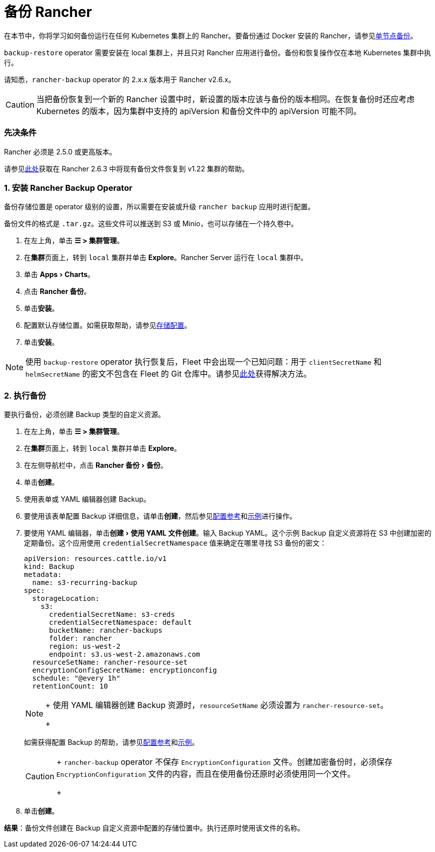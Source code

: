 = 备份 Rancher
:experimental:

在本节中，你将学习如何备份运行在任何 Kubernetes 集群上的 Rancher。要备份通过 Docker 安装的 Rancher，请参见xref:back-up-docker-installed-rancher.adoc[单节点备份]。

`backup-restore` operator 需要安装在 local 集群上，并且只对 Rancher 应用进行备份。备份和恢复操作仅在本地 Kubernetes 集群中执行。

请知悉，`rancher-backup` operator 的 2.x.x 版本用于 Rancher v2.6.x。

[CAUTION]
====

当把备份恢复到一个新的 Rancher 设置中时，新设置的版本应该与备份的版本相同。在恢复备份时还应考虑 Kubernetes 的版本，因为集群中支持的 apiVersion 和备份文件中的 apiVersion 可能不同。
====


=== 先决条件

Rancher 必须是 2.5.0 或更高版本。

请参见link:migrate-rancher-to-new-cluster.adoc#2-使用-restore-自定义资源来还原备份[此处]获取在 Rancher 2.6.3 中将现有备份文件恢复到 v1.22 集群的帮助。

=== 1. 安装 Rancher Backup Operator

备份存储位置是 operator 级别的设置，所以需要在安装或升级 `rancher backup` 应用时进行配置。

备份文件的格式是 `.tar.gz`。这些文件可以推送到 S3 或 Minio，也可以存储在一个持久卷中。

. 在左上角，单击 *☰ > 集群管理*。
. 在**集群**页面上，转到 `local` 集群并单击 *Explore*。Rancher Server 运行在 `local` 集群中。
. 单击 menu:Apps[Charts]。
. 点击 *Rancher 备份*。
. 单击**安装**。
. 配置默认存储位置。如需获取帮助，请参见xref:../../../reference-guides/backup-restore-configuration/storage-configuration.adoc[存储配置]。
. 单击**安装**。

[NOTE]
====

使用 `backup-restore` operator 执行恢复后，Fleet 中会出现一个已知问题：用于 `clientSecretName` 和 `helmSecretName` 的密文不包含在 Fleet 的 Git 仓库中。请参见link:../deploy-apps-across-clusters/fleet.adoc#故障排除[此处]获得解决方法。
====


=== 2. 执行备份

要执行备份，必须创建 Backup 类型的自定义资源。

. 在左上角，单击 *☰ > 集群管理*。
. 在**集群**页面上，转到 `local` 集群并单击 *Explore*。
. 在左侧导航栏中，点击 menu:Rancher 备份[备份]。
. 单击**创建**。
. 使用表单或 YAML 编辑器创建 Backup。
. 要使用该表单配置 Backup 详细信息，请单击**创建**，然后参见xref:../../../reference-guides/backup-restore-configuration/backup-configuration.adoc[配置参考]和link:../../../reference-guides/backup-restore-configuration/examples.adoc#备份[示例]进行操作。
. 要使用 YAML 编辑器，单击menu:创建[使用 YAML 文件创建]。输入 Backup YAML。这个示例 Backup 自定义资源将在 S3 中创建加密的定期备份。这个应用使用 `credentialSecretNamespace` 值来确定在哪里寻找 S3 备份的密文：
+
[,yaml]
----
apiVersion: resources.cattle.io/v1
kind: Backup
metadata:
  name: s3-recurring-backup
spec:
  storageLocation:
    s3:
      credentialSecretName: s3-creds
      credentialSecretNamespace: default
      bucketName: rancher-backups
      folder: rancher
      region: us-west-2
      endpoint: s3.us-west-2.amazonaws.com
  resourceSetName: rancher-resource-set
  encryptionConfigSecretName: encryptionconfig
  schedule: "@every 1h"
  retentionCount: 10
----
+

[NOTE]
====
+
使用 YAML 编辑器创建 Backup 资源时，`resourceSetName` 必须设置为 `rancher-resource-set`。
+
====

+
如需获得配置 Backup 的帮助，请参见xref:../../../reference-guides/backup-restore-configuration/backup-configuration.adoc[配置参考]和link:../../../reference-guides/backup-restore-configuration/examples.adoc#备份[示例]。
+

[CAUTION]
====
+
`rancher-backup` operator 不保存 `EncryptionConfiguration` 文件。创建加密备份时，必须保存 `EncryptionConfiguration` 文件的内容，而且在使用备份还原时必须使用同一个文件。
+
====


. 单击**创建**。

*结果*：备份文件创建在 Backup 自定义资源中配置的存储位置中。执行还原时使用该文件的名称。
